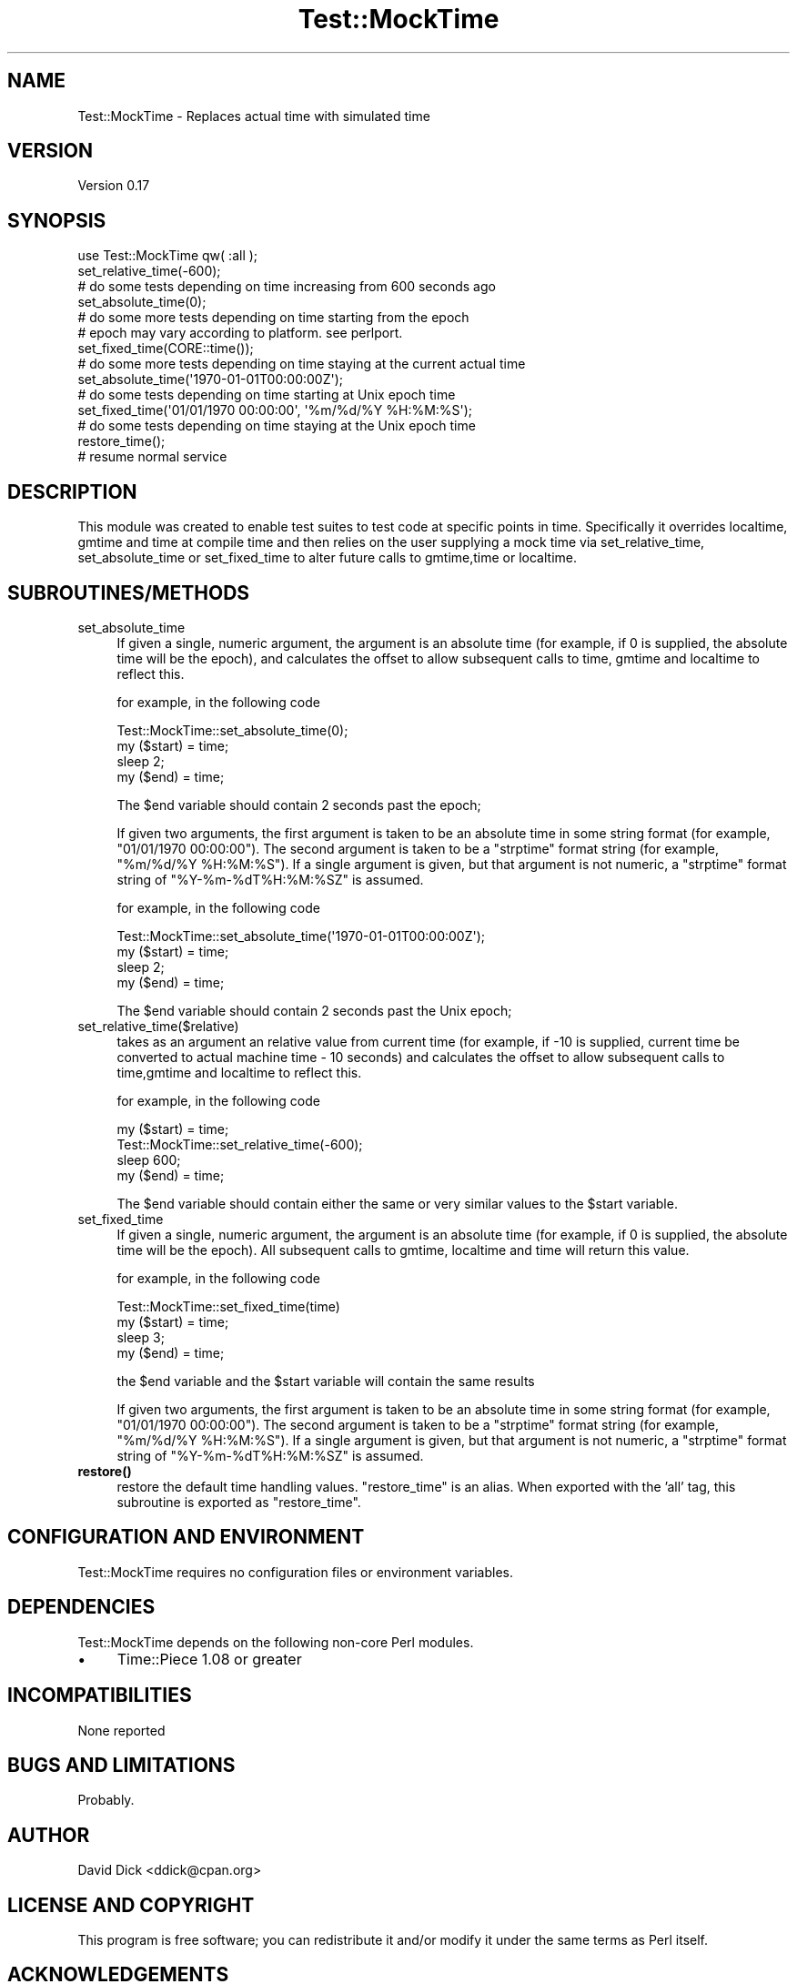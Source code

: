.\" -*- mode: troff; coding: utf-8 -*-
.\" Automatically generated by Pod::Man 5.01 (Pod::Simple 3.43)
.\"
.\" Standard preamble:
.\" ========================================================================
.de Sp \" Vertical space (when we can't use .PP)
.if t .sp .5v
.if n .sp
..
.de Vb \" Begin verbatim text
.ft CW
.nf
.ne \\$1
..
.de Ve \" End verbatim text
.ft R
.fi
..
.\" \*(C` and \*(C' are quotes in nroff, nothing in troff, for use with C<>.
.ie n \{\
.    ds C` ""
.    ds C' ""
'br\}
.el\{\
.    ds C`
.    ds C'
'br\}
.\"
.\" Escape single quotes in literal strings from groff's Unicode transform.
.ie \n(.g .ds Aq \(aq
.el       .ds Aq '
.\"
.\" If the F register is >0, we'll generate index entries on stderr for
.\" titles (.TH), headers (.SH), subsections (.SS), items (.Ip), and index
.\" entries marked with X<> in POD.  Of course, you'll have to process the
.\" output yourself in some meaningful fashion.
.\"
.\" Avoid warning from groff about undefined register 'F'.
.de IX
..
.nr rF 0
.if \n(.g .if rF .nr rF 1
.if (\n(rF:(\n(.g==0)) \{\
.    if \nF \{\
.        de IX
.        tm Index:\\$1\t\\n%\t"\\$2"
..
.        if !\nF==2 \{\
.            nr % 0
.            nr F 2
.        \}
.    \}
.\}
.rr rF
.\" ========================================================================
.\"
.IX Title "Test::MockTime 3pm"
.TH Test::MockTime 3pm 2018-04-01 "perl v5.38.2" "User Contributed Perl Documentation"
.\" For nroff, turn off justification.  Always turn off hyphenation; it makes
.\" way too many mistakes in technical documents.
.if n .ad l
.nh
.SH NAME
Test::MockTime \- Replaces actual time with simulated time
.SH VERSION
.IX Header "VERSION"
Version 0.17
.SH SYNOPSIS
.IX Header "SYNOPSIS"
.Vb 2
\&  use Test::MockTime qw( :all );
\&  set_relative_time(\-600);
\&
\&  # do some tests depending on time increasing from 600 seconds ago
\&
\&  set_absolute_time(0);
\&
\&  # do some more tests depending on time starting from the epoch
\&  # epoch may vary according to platform.  see perlport.
\&
\&  set_fixed_time(CORE::time());
\&
\&  # do some more tests depending on time staying at the current actual time
\&
\&  set_absolute_time(\*(Aq1970\-01\-01T00:00:00Z\*(Aq);
\&
\&  # do some tests depending on time starting at Unix epoch time
\&
\&  set_fixed_time(\*(Aq01/01/1970 00:00:00\*(Aq, \*(Aq%m/%d/%Y %H:%M:%S\*(Aq);
\&
\&  # do some tests depending on time staying at the Unix epoch time
\&
\&  restore_time();
\&
\&  # resume normal service
.Ve
.SH DESCRIPTION
.IX Header "DESCRIPTION"
This module was created to enable test suites to test code at specific 
points in time. Specifically it overrides localtime, gmtime and time at
compile time and then relies on the user supplying a mock time via 
set_relative_time, set_absolute_time or set_fixed_time to alter future 
calls to gmtime,time or localtime.
.SH SUBROUTINES/METHODS
.IX Header "SUBROUTINES/METHODS"
.IP set_absolute_time 4
.IX Item "set_absolute_time"
If given a single, numeric argument, the argument is an absolute time (for
example, if 0 is supplied, the absolute time will be the epoch), and
calculates the offset to allow subsequent calls to time, gmtime and localtime
to reflect this.
.Sp
for example, in the following code
.Sp
.Vb 4
\&  Test::MockTime::set_absolute_time(0);
\&  my ($start) = time;
\&  sleep 2;
\&  my ($end) = time;
.Ve
.Sp
The \f(CW$end\fR variable should contain 2 seconds past the epoch;
.Sp
If given two arguments, the first argument is taken to be an absolute time in
some string format (for example, "01/01/1970 00:00:00").  The second argument
is taken to be a \f(CW\*(C`strptime\*(C'\fR format string (for example, "%m/%d/%Y \f(CW%H:\fR%M:%S").
If a single argument is given, but that argument is not numeric, a
\&\f(CW\*(C`strptime\*(C'\fR format string of "%Y\-%m\-%dT%H:%M:%SZ" is assumed.
.Sp
for example, in the following code
.Sp
.Vb 4
\&  Test::MockTime::set_absolute_time(\*(Aq1970\-01\-01T00:00:00Z\*(Aq);
\&  my ($start) = time;
\&  sleep 2;
\&  my ($end) = time;
.Ve
.Sp
The \f(CW$end\fR variable should contain 2 seconds past the Unix epoch;
.IP set_relative_time($relative) 4
.IX Item "set_relative_time($relative)"
takes as an argument an relative value from current time (for example, if \-10
is supplied, current time be converted to actual machine time \- 10 seconds)
and calculates the offset to allow subsequent calls to time,gmtime and localtime
to reflect this.
.Sp
for example, in the following code
.Sp
.Vb 4
\&  my ($start) = time;
\&  Test::MockTime::set_relative_time(\-600);
\&  sleep 600;
\&  my ($end) = time;
.Ve
.Sp
The \f(CW$end\fR variable should contain either the same or very similar values to the
\&\f(CW$start\fR variable.
.IP set_fixed_time 4
.IX Item "set_fixed_time"
If given a single, numeric argument, the argument is an absolute time (for
example, if 0 is supplied, the absolute time will be the epoch).  All
subsequent calls to gmtime, localtime and time will return this value.
.Sp
for example, in the following code
.Sp
.Vb 4
\&  Test::MockTime::set_fixed_time(time)
\&  my ($start) = time;
\&  sleep 3;
\&  my ($end) = time;
.Ve
.Sp
the \f(CW$end\fR variable and the \f(CW$start\fR variable will contain the same results
.Sp
If given two arguments, the first argument is taken to be an absolute time in
some string format (for example, "01/01/1970 00:00:00").  The second argument
is taken to be a \f(CW\*(C`strptime\*(C'\fR format string (for example, "%m/%d/%Y \f(CW%H:\fR%M:%S").
If a single argument is given, but that argument is not numeric, a
\&\f(CW\*(C`strptime\*(C'\fR format string of "%Y\-%m\-%dT%H:%M:%SZ" is assumed.
.IP \fBrestore()\fR 4
.IX Item "restore()"
restore the default time handling values.  \f(CW\*(C`restore_time\*(C'\fR is an alias. When
exported with the 'all' tag, this subroutine is exported as \f(CW\*(C`restore_time\*(C'\fR.
.SH "CONFIGURATION AND ENVIRONMENT"
.IX Header "CONFIGURATION AND ENVIRONMENT"
Test::MockTime requires no configuration files or environment variables.
.SH DEPENDENCIES
.IX Header "DEPENDENCIES"
Test::MockTime depends on the following non-core Perl modules.
.IP \(bu 4
Time::Piece 1.08 or greater
.SH INCOMPATIBILITIES
.IX Header "INCOMPATIBILITIES"
None reported
.SH "BUGS AND LIMITATIONS"
.IX Header "BUGS AND LIMITATIONS"
Probably.
.SH AUTHOR
.IX Header "AUTHOR"
David Dick <ddick@cpan.org>
.SH "LICENSE AND COPYRIGHT"
.IX Header "LICENSE AND COPYRIGHT"
This program is free software; you can redistribute it and/or modify
it under the same terms as Perl itself.
.SH ACKNOWLEDGEMENTS
.IX Header "ACKNOWLEDGEMENTS"
Thanks to a use.perl.org journal entry <http://use.perl.org/~geoff/journal/20660> by 
Geoffrey Young.
